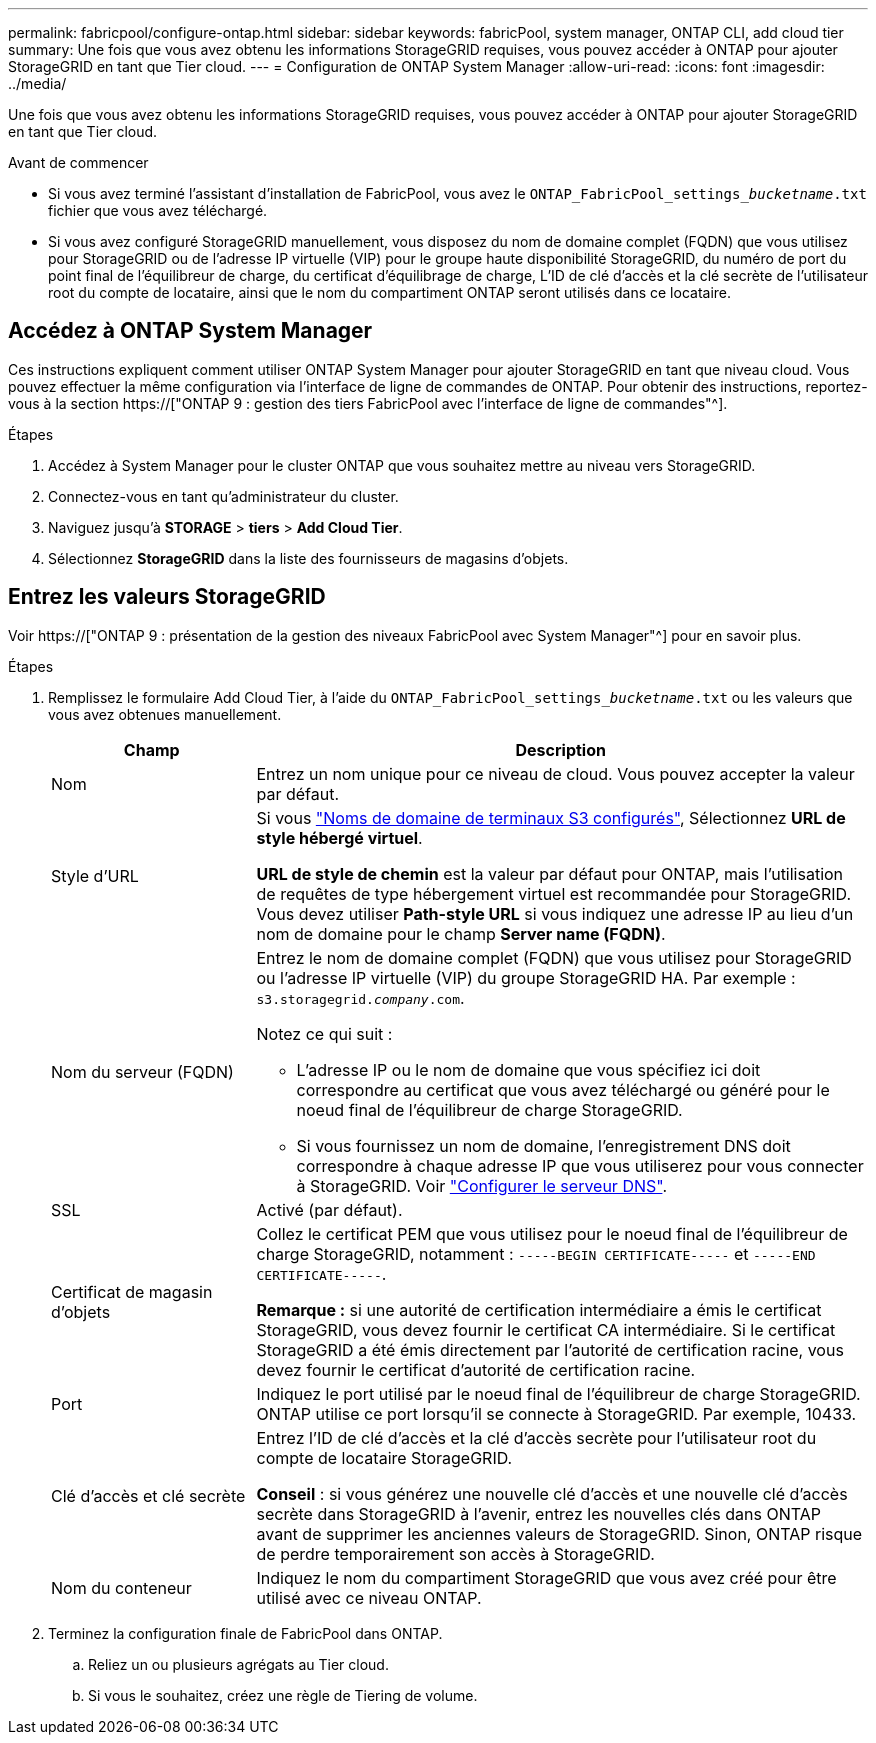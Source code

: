 ---
permalink: fabricpool/configure-ontap.html 
sidebar: sidebar 
keywords: fabricPool, system manager, ONTAP CLI, add cloud tier 
summary: Une fois que vous avez obtenu les informations StorageGRID requises, vous pouvez accéder à ONTAP pour ajouter StorageGRID en tant que Tier cloud. 
---
= Configuration de ONTAP System Manager
:allow-uri-read: 
:icons: font
:imagesdir: ../media/


[role="lead"]
Une fois que vous avez obtenu les informations StorageGRID requises, vous pouvez accéder à ONTAP pour ajouter StorageGRID en tant que Tier cloud.

.Avant de commencer
* Si vous avez terminé l'assistant d'installation de FabricPool, vous avez le `ONTAP_FabricPool_settings___bucketname__.txt` fichier que vous avez téléchargé.
* Si vous avez configuré StorageGRID manuellement, vous disposez du nom de domaine complet (FQDN) que vous utilisez pour StorageGRID ou de l'adresse IP virtuelle (VIP) pour le groupe haute disponibilité StorageGRID, du numéro de port du point final de l'équilibreur de charge, du certificat d'équilibrage de charge, L'ID de clé d'accès et la clé secrète de l'utilisateur root du compte de locataire, ainsi que le nom du compartiment ONTAP seront utilisés dans ce locataire.




== Accédez à ONTAP System Manager

Ces instructions expliquent comment utiliser ONTAP System Manager pour ajouter StorageGRID en tant que niveau cloud. Vous pouvez effectuer la même configuration via l'interface de ligne de commandes de ONTAP. Pour obtenir des instructions, reportez-vous à la section https://["ONTAP 9 : gestion des tiers FabricPool avec l'interface de ligne de commandes"^].

.Étapes
. Accédez à System Manager pour le cluster ONTAP que vous souhaitez mettre au niveau vers StorageGRID.
. Connectez-vous en tant qu'administrateur du cluster.
. Naviguez jusqu'à *STORAGE* > *tiers* > *Add Cloud Tier*.
. Sélectionnez *StorageGRID* dans la liste des fournisseurs de magasins d'objets.




== Entrez les valeurs StorageGRID

Voir https://["ONTAP 9 : présentation de la gestion des niveaux FabricPool avec System Manager"^] pour en savoir plus.

.Étapes
. Remplissez le formulaire Add Cloud Tier, à l'aide du `ONTAP_FabricPool_settings___bucketname__.txt` ou les valeurs que vous avez obtenues manuellement.
+
[cols="1a,3a"]
|===
| Champ | Description 


 a| 
Nom
 a| 
Entrez un nom unique pour ce niveau de cloud. Vous pouvez accepter la valeur par défaut.



 a| 
Style d'URL
 a| 
Si vous link:../admin/configuring-s3-api-endpoint-domain-names.html["Noms de domaine de terminaux S3 configurés"], Sélectionnez *URL de style hébergé virtuel*.

*URL de style de chemin* est la valeur par défaut pour ONTAP, mais l'utilisation de requêtes de type hébergement virtuel est recommandée pour StorageGRID. Vous devez utiliser *Path-style URL* si vous indiquez une adresse IP au lieu d'un nom de domaine pour le champ *Server name (FQDN)*.



 a| 
Nom du serveur (FQDN)
 a| 
Entrez le nom de domaine complet (FQDN) que vous utilisez pour StorageGRID ou l'adresse IP virtuelle (VIP) du groupe StorageGRID HA. Par exemple : `s3.storagegrid.__company__.com`.

Notez ce qui suit :

** L'adresse IP ou le nom de domaine que vous spécifiez ici doit correspondre au certificat que vous avez téléchargé ou généré pour le noeud final de l'équilibreur de charge StorageGRID.
** Si vous fournissez un nom de domaine, l'enregistrement DNS doit correspondre à chaque adresse IP que vous utiliserez pour vous connecter à StorageGRID. Voir link:configure-dns-server.html["Configurer le serveur DNS"].




 a| 
SSL
 a| 
Activé (par défaut).



 a| 
Certificat de magasin d'objets
 a| 
Collez le certificat PEM que vous utilisez pour le noeud final de l'équilibreur de charge StorageGRID, notamment :
`-----BEGIN CERTIFICATE-----` et `-----END CERTIFICATE-----`.

*Remarque :* si une autorité de certification intermédiaire a émis le certificat StorageGRID, vous devez fournir le certificat CA intermédiaire. Si le certificat StorageGRID a été émis directement par l'autorité de certification racine, vous devez fournir le certificat d'autorité de certification racine.



 a| 
Port
 a| 
Indiquez le port utilisé par le noeud final de l'équilibreur de charge StorageGRID. ONTAP utilise ce port lorsqu'il se connecte à StorageGRID. Par exemple, 10433.



 a| 
Clé d'accès et clé secrète
 a| 
Entrez l'ID de clé d'accès et la clé d'accès secrète pour l'utilisateur root du compte de locataire StorageGRID.

*Conseil* : si vous générez une nouvelle clé d'accès et une nouvelle clé d'accès secrète dans StorageGRID à l'avenir, entrez les nouvelles clés dans ONTAP avant de supprimer les anciennes valeurs de StorageGRID. Sinon, ONTAP risque de perdre temporairement son accès à StorageGRID.



 a| 
Nom du conteneur
 a| 
Indiquez le nom du compartiment StorageGRID que vous avez créé pour être utilisé avec ce niveau ONTAP.

|===
. Terminez la configuration finale de FabricPool dans ONTAP.
+
.. Reliez un ou plusieurs agrégats au Tier cloud.
.. Si vous le souhaitez, créez une règle de Tiering de volume.



